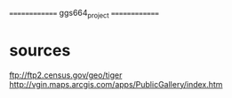 ==============
ggs664_project
==============

* sources
  ftp://ftp2.census.gov/geo/tiger
  http://vgin.maps.arcgis.com/apps/PublicGallery/index.htm
